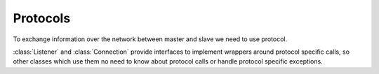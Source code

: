 Protocols
=========

To exchange information over the network between master and slave we need to use
protocol.

:class:`Listener` and :class:`Connection` provide interfaces to implement
wrappers around protocol specific calls, so other classes which use them no need
to know about protocol calls or handle protocol specific exceptions.

.. py:class Listener(master)

    :param master: :py:class:`buildbot.master.BuildMaster` instance

    Responsible for spawning Connection instances and updating registrations.
    Protocol-specific subclasses are instantiated with protocol-specific
    parameters by the buildmaster during startup.

.. py:class Connection(master, buildslave, mind)

    Represents connection to single slave

    .. py:method:: notifyOnDisconnect(cb)

        :param cb: callback
        :returns: :py:class:`buildbot.util.subscriptions.Subscription`

        Register a callback to be called if slave gets disconnected

    .. py:method:: notifyDisconnected()

        Execute callback set by notifyOnDisconnect

    .. py:method:: loseConnection()

        Close connection

    .. py:method:: remotePrint(message)

        :param message: message for slave
        :type message: string
        :returns: Deferred

        Print message to slave log file

    .. py:method:: remoteGetSlaveInfo()

        :returns: Deferred

        Get slave information, commands and version, put them in dictonary
        then return back

    .. py:method:: remoteSetBuilderList(builders)

        :param builders: list with wanted builders
        :type builders: List

        Take list with wanted builders and send them to slave, return list with
        created builders

    .. py:method:: startCommands(remoteCommand, builderName, commandId, commandName, args)

        :param remoteCommand: buildbot.process.buildstep.RemoteCommand instance
        :param builderName: self explanatory
        :type builderName: string
        :param commandId: command number
        :type commandId: string
        :param commandName: command which will be executed on slave
        :type commandName: string
        :param args: arguments for that command
        :type args: List
        :returns: Deferred

        Start command on slave

    .. py:method:: remoteShutdown(buildslave)

        :param buildslave: buildbot.buildslave.base.BuildSlave instance
        :returns: Deferred

        Shutdown slave, "buildslave" required to shutdown old slaves (saved for
        backward compatability) 

    .. py:method:: remoteStartBuild()

        :returns: Deferred

        Just starts build

    .. py:method:: remoteInterruptCommand(commandID, why)

        :param commandID: command number
        :type commandID: string
        :param why: reason to interrupt
        :type why: string
        :returns: Deferred

        Interrupt command with given CommandID on slave, print reason "why" to
        slave logs
